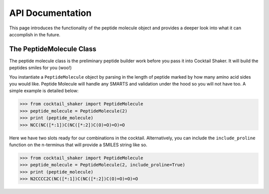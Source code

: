 .. _peptidebuilder:

API Documentation
=================

This page introduces the functionality of the peptide molecule object and provides a deeper look into what it can accomplish in the future.


The PeptideMolecule Class
-------------------------

The peptide molecule class is the preliminary peptide builder work before you pass it into Cocktail Shaker. It will build
the peptides smiles for you (woo!)

You instantiate a ``PeptideMolecule`` object by parsing in the length of peptide marked by how many amino acid sides you
would like. Peptide Molecule will handle any SMARTS and validation under the hood so you will not have too. A simple example
is detailed below:

>>> from cocktail_shaker import PeptideMolecule
>>> peptide_molecule = PeptideMolecule(2)
>>> print (peptide_molecule)
>>> NCC(NC([*:1])C(NC([*:2])C(O)=O)=O)=O

Here we have two slots ready for our combinations in the cocktail. Alternatively, you can include the ``include_proline``
function on the n-terminus that will provide a SMILES string like so.

>>> from cocktail_shaker import PeptideMolecule
>>> peptide_molecule = PeptideMolecule(2, include_proline=True)
>>> print (peptide_molecule)
>>> N2CCCC2C(NC([*:1])C(NC([*:2])C(O)=O)=O)=O

.. attribute:: length_of_peptide

  Length of the peptide the user would like generated

.. attribute:: include_proline (optional)

  Whether the user would like to include proline on the N-Terminus. Defaults to False.

